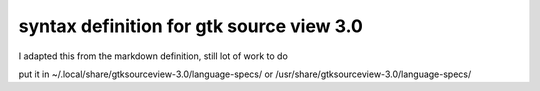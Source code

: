 syntax definition for gtk source view 3.0
=========================================

I adapted this from the markdown definition, still lot of work to do

put it in ~/.local/share/gtksourceview-3.0/language-specs/
or /usr/share/gtksourceview-3.0/language-specs/
